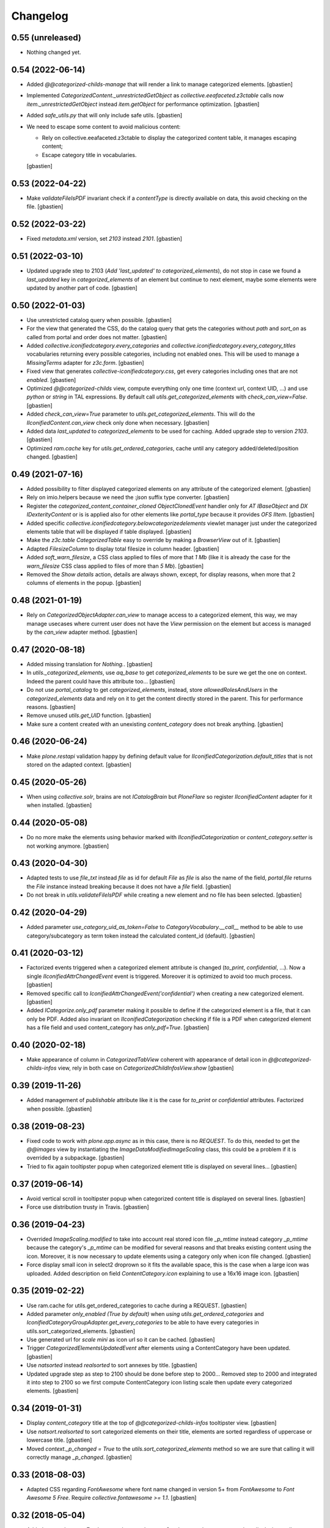 Changelog
=========

0.55 (unreleased)
-----------------

- Nothing changed yet.


0.54 (2022-06-14)
-----------------

- Added `@@categorized-childs-manage` that will render a link to manage
  categorized elements.
  [gbastien]
- Implemented `CategorizedContent._unrestrictedGetObject` as `collective.eeafaceted.z3ctable`
  calls now `item._unrestrictedGetObject` instead `item.getObject` for performance optimization.
  [gbastien]
- Added `safe_utils.py` that will only include safe utils.
  [gbastien]
- We need to escape some content to avoid malicious content:

  - Rely on collective.eeafaceted.z3ctable to display the categorized content table, it manages escaping content;
  - Escape category title in vocabularies.

  [gbastien]

0.53 (2022-04-22)
-----------------

- Make `validateFileIsPDF` invariant check if a `contentType` is directly
  available on data, this avoid checking on the file.
  [gbastien]

0.52 (2022-03-22)
-----------------

- Fixed `metadata.xml` version, set `2103` instead `2101`.
  [gbastien]

0.51 (2022-03-10)
-----------------

- Updated upgrade step to 2103 (`Add 'last_updated' to categorized_elements`),
  do not stop in case we found a `last_updated` key in `categorized_elements`
  of an element but continue to next element, maybe some elements were updated
  by another part of code.
  [gbastien]

0.50 (2022-01-03)
-----------------

- Use unrestricted catalog query when possible.
  [gbastien]
- For the view that generated the CSS, do the catalog query that gets the categories
  without `path` and `sort_on` as called from portal and order does not matter.
  [gbastien]
- Added `collective.iconifiedcategory.every_categories` and
  `collective.iconifiedcategory.every_category_titles` vocabularies returning
  every possible categories, including not enabled ones. This will be used to
  manage a `MissingTerms` adapter for `z3c.form`.
  [gbastien]
- Fixed view that generates `collective-iconifiedcategory.css`, get every
  categories including ones that are not `enabled`.
  [gbastien]
- Optimized `@@categorized-childs` view, compute everything only one time
  (context url, context UID, ...) and use `python` or `string` in TAL expressions.
  By default call `utils.get_categorized_elements` with `check_can_view=False`.
  [gbastien]
- Added `check_can_view=True` parameter to `utils.get_categorized_elements`.
  This will do the `IIconifiedContent.can_view` check only done when necessary.
  [gbastien]
- Added data `last_updated` to `categorized_elements` to be used for caching.
  Added upgrade step to version `2103`.
  [gbastien]
- Optimized `ram.cache` key for `utils.get_ordered_categories`, cache until
  any category added/deleted/position changed.
  [gbastien]

0.49 (2021-07-16)
-----------------

- Added possibility to filter displayed categorized elements on any attribute
  of the categorized element.
  [gbastien]
- Rely on imio.helpers because we need the `:json` suffix type converter.
  [gbastien]
- Register the `categorized_content_container_cloned ObjectClonedEvent` handler
  only for `AT IBaseObject` and `DX IDexterityContent` or is is applied also
  for other elements like `portal_type` because it provides `OFS IItem`.
  [gbastien]
- Added specific `collective.iconifiedcategory.belowcategorizedelements` viewlet
  manager just under the categorized elements table that will be displayed if
  table displayed.
  [gbastien]
- Make the `z3c.table CategorizedTable` easy to override by making a
  `BrowserView` out of it.
  [gbastien]
- Adapted `FilesizeColumn` to display total filesize in column header.
  [gbastien]
- Added `soft_warn_filesize`, a CSS class applied to files of more that `1 Mb`
  (like it is already the case for the `warn_filesize` CSS class applied to
  files of more than `5 Mb`).
  [gbastien]
- Removed the `Show details` action, details are always shown, except, for
  display reasons, when more that 2 columns of elements in the popup.
  [gbastien]

0.48 (2021-01-19)
-----------------

- Rely on `CategorizedObjectAdapter.can_view` to manage access to a categorized
  element, this way, we may manage usecases where current user does not have
  the `View` permission on the element but access is managed by the `can_view`
  adapter method.
  [gbastien]

0.47 (2020-08-18)
-----------------

- Added missing translation for `Nothing.`.
  [gbastien]
- In `utils._categorized_elements`, use `aq_base` to get `categorized_elements`
  to be sure we get the one on context.
  Indeed the parent could have this attribute too...
  [gbastien]
- Do not use `portal_catalog` to get `categorized_elements`, instead, store
  `allowedRolesAndUsers` in the `categorized_elements` data and rely on it to
  get the content directly stored in the parent.  This for performance reasons.
  [gbastien]
- Remove unused `utils.get_UID` function.
  [gbastien]
- Make sure a content created with an unexisting `content_category`
  does not break anything.
  [gbastien]

0.46 (2020-06-24)
-----------------

- Make `plone.restapi` validation happy by defining default value for
  `IIconifiedCategorization.default_titles` that is not stored on the
  adapted context.
  [gbastien]

0.45 (2020-05-26)
-----------------

- When using `collective.solr`, brains are not `ICatalogBrain` but `PloneFlare`
  so register `IIconifiedContent` adapter for it when installed.
  [gbastien]

0.44 (2020-05-08)
-----------------

- Do no more make the elements using behavior marked with
  `IIconifiedCategorization` or `content_category.setter` is not working
  anymore.
  [gbastien]

0.43 (2020-04-30)
-----------------

- Adapted tests to use `file_txt` instead `file` as id for default `File`
  as `file` is also the name of the field, `portal.file` returns the `File`
  instance instead breaking because it does not have a `file` field.
  [gbastien]
- Do not break in `utils.validateFileIsPDF` while creating a new element and
  no file has been selected.
  [gbastien]

0.42 (2020-04-29)
-----------------

- Added parameter `use_category_uid_as_token=False` to
  `CategoryVocabulary.__call__` method to be able to use category/subcategory
  as term token instead the calculated content_id (default).
  [gbastien]


0.41 (2020-03-12)
-----------------

- Factorized events triggered when a categorized element attribute is changed
  (`to_print`, `confidential`, ...).  Now a single `IIconifiedAttrChangedEvent`
  event is triggered.  Moreover it is optimized to avoid too much process.
  [gbastien]
- Removed specific call to `IconifiedAttrChangedEvent('confidential')`
  when creating a new categorized element.
  [gbastien]
- Added `ICategorize.only_pdf` parameter making it possible to define if the
  categorized element is a file, that it can only be PDF.  Added also invariant
  on `IIconifiedCategorization` checking if file is a PDF when categorized
  element has a file field and used content_category has `only_pdf=True`.
  [gbastien]

0.40 (2020-02-18)
-----------------

- Make appearance of column in `CategorizedTabView` coherent with appearance of
  detail icon in `@@categorized-childs-infos` view,
  rely in both case on `CategorizedChildInfosView.show`
  [gbastien]

0.39 (2019-11-26)
-----------------

- Added management of `publishable` attribute like it is the case for `to_print`
  or `confidential` attributes.  Factorized when possible.
  [gbastien]

0.38 (2019-08-23)
-----------------

- Fixed code to work with `plone.app.async` as in this case, there is no
  `REQUEST`.  To do this, needed to get the `@@images` view by instantiating the
  `ImageDataModifiedImageScaling` class, this could be a problem if it is
  overrided by a subpackage.
  [gbastien]
- Tried to fix again tooltipster popup when categorized element title is
  displayed on several lines...
  [gbastien]

0.37 (2019-06-14)
-----------------

- Avoid vertical scroll in tooltipster popup when categorized content title
  is displayed on several lines.
  [gbastien]
- Force use distribution trusty in Travis.
  [gbastien]

0.36 (2019-04-23)
-----------------

- Overrided `ImageScaling.modified` to take into account real stored icon file
  `_p_mtime` instead category `_p_mtime` because the category's `_p_mtime` can
  be modified for several reasons and that breaks existing content using the
  icon. Moreover, it is now necessary to update elements using a category only
  when icon file changed.
  [gbastien]
- Force display small icon in select2 droprown so it fits the available space,
  this is the case when a large icon was uploaded.  Added description on field
  `ContentCategory.icon` explaining to use a 16x16 image icon.
  [gbastien]

0.35 (2019-02-22)
-----------------

- Use ram.cache for utils.get_ordered_categories to cache during a REQUEST.
  [gbastien]
- Added parameter `only_enabled (True by default)` when
  `using utils.get_ordered_categories` and
  `IconifiedCategoryGroupAdapter.get_every_categories` to be able to have every
  categories in utils.sort_categorized_elements.
  [gbastien]
- Use generated url for `scale mini` as icon url so it can be cached.
  [gbastien]
- Trigger `CategorizedElementsUpdatedEvent` after elements using a
  ContentCategory have been updated.
  [gbastien]
- Use `natsorted` instead `realsorted` to sort annexes by title.
  [gbastien]
- Updated upgrade step as step to 2100 should be done before step to 2000...
  Removed step to 2000 and integrated it into step to 2100 so we first compute
  ContentCategory icon listing scale then update every categorized elements.
  [gbastien]

0.34 (2019-01-31)
-----------------

- Display `content_category` title at the top of `@@categorized-childs-infos`
  tooltipster view.
  [gbastien]
- Use `natsort.realsorted` to sort categorized elements on their title,
  elements are sorted regardless of uppercase or lowercase title.
  [gbastien]
- Moved `context._p_changed = True` to the `utils.sort_categorized_elements`
  method so we are sure that calling it will correctly manage `_p_changed`.
  [gbastien]

0.33 (2018-08-03)
-----------------

- Adapted CSS regarding `FontAwesome` where font name changed in version 5+
  from `FontAwesome` to `Font Awesome 5 Free`.
  Require `collective.fontawesome >= 1.1`.
  [gbastien]

0.32 (2018-05-04)
-----------------

- Added `many_elements_7_columns` and `many_elements_8_columns` styles necessary
  when displaying really many elements on several columns.
  [gbastien]
- Make sure the icon sticks to the text first word in the tooltipster popup
  by wrapping the icon and categorized element title first word in a `<span>`
  that uses a `style="white-space: nowrap"`.
  [gbastien]

0.31 (2018-05-03)
-----------------

- Fix CSS applied in tooltipster popup for active confidential.
  [gbastien]

0.30 (2018-04-20)
-----------------

- Make sure number of elements applied CSS is done when tooltipstered or not.
  [gbastien]
- Added possibility to pass a CSS selector to `categorizedChildsInfos`, the JS
  method that initialize `tooltipster` for categorized elements.
  [gbastien]

0.29 (2018-02-14)
-----------------

- Adapted JS call to `tooltipster` as `collective.js.tooltipster` now uses
  `tooltipster` 4.2.6.  Require `collective.js.tooltipster` > 0.1
  [gbastien]

0.28 (2018-01-23)
-----------------

- When changing an element's `content_category`, reapply the default values for
  fields `to_print`, `confidential`, `to_sign` and `signed` if it was still the
  original default value defined on original `content_category`.  Default values
  are linked to the `content_category`.
  [gbastien]

0.27 (2017-12-07)
-----------------

- In `actionview.BaseView`, moved the `ObjectModifiedEvent` from the `__call__`
  to the `set_values` method so using it directly updates the
  `categorized_elements` of the parent.
  [gbastien]

0.26 (2017-11-29)
-----------------

- Use a specific static resourceDirectory for images.
  [gbastien]

0.25 (2017-11-28)
-----------------

- Call `actionview._may_set_values` in `IconClickableColumn.is_editable`
  to avoid double logic.
  [gbastien]

0.24 (2017-11-27)
-----------------

- Fixed migration that adds `to_sign/signed` relevant data to the
  `categorized_elements` of the parent containing categorized contents.
  Execute the update with `limited=False` and do not care about already
  migrated content, do the update on every found elements.
  [gbastien]
- Added tests for the `SignedChangeView` view especially the `loop` among
  possible `to_sign/signed` combination values.
  [gbastien]
- Do not break when deleting an element having a `content_category` if container
  does not have the `categorized_elements` dict.
  [gbastien]
- Improved some translations.
  [gbastien]
- Factorized the way categories and subcategories are get for the
  `content_category` vocabularies `collective.iconifiedcategory.categories` and
  `collective.iconifiedcategory.category_titles` so it is easy to override and
  we rely on same method for both vocabularies that needs same source.
  [gbastien]

0.23 (2017-08-10)
-----------------

- Added management of `to_sign` and `signed` attributes like it is the case for
  `to_print` and `confidential` attributes.  Both attributes are used behind a
  single action `signed` that have 3 options : `not to sign`, `to sign` and
  `signed`.
  [gbastien]
- Default values for `to_print`, `confidential` and `to_sign/signed` are now
  managed in the `IObjectAddedEvent` no more in the `content_category setter`,
  this way every attribtues are managed the same way because `to_print` and
  `confidential` are simple attributes where `to_sign/signed` can come from the
  `Scan metadata` behavior of `collective.dms.scanbehavior`.
  [gbastien]
- Added possibility to show/hide details about `to_print`, `confidential`,
  `to_sign/signed` in the categorized elements tooltipster.

0.22 (2017-08-04)
-----------------

- Make portal available on the tabview instance.
  [gbastien]

0.21 (2017-07-18)
-----------------

- Reverted changes from releases `0.19` and `0.20`, we do not bypass can_view if
  element is not `confiential` because `can_view` could take into account other
  elements than `confidential`.
  [gbastien]

0.20 (2017-07-14)
-----------------

- Make sure we correctly bypass `can_view` in `utils._check_van_view` when
  element is not confidential in case we do not receive `obj` but
  `categorized_elements`.
  [gbastien]

0.19 (2017-07-13)
-----------------

- Factorized call to _check_can_view from utils and views so we are sure that
  the check is only done if obj is confidential.  This fix a bug where can_view
  check was done for not confidential obj and raised an error on @@download even
  though it was displayed in the categorized elements table.
  [gbastien]

0.18 (2017-05-29)
-----------------

- Added missing translation when updating categorized elements using the
  @@update-categorized-elements view.
  [gbastien]
- Use icon_expr instead content_icon on the types fti to define the icon.
  Actually we want to define no icon as the type icon is displayed using CSS.
  [gbastien]
- Added one additional level to the `content_category` generated by
  `utils.calculate_category_id` to avoid same `content_category` generated for
  different category group.
  [gbastien]
- Added parameter `sort=True` to `utils.update_all_categorized_elements` to be
  able to disable time consuming sorting.
  [gbastien]

0.17 (2017-03-22)
-----------------

- Make the `plone.formwidget.namedfile` `@@download` view can_view aware.
  [gbastien]

0.16 (2017-03-08)
-----------------

- Correctly hide to_print and confidential widgets on add and display view
  if they were deactivated on the group
  [mpeeters]
- Add new events to limit updated informations on parent
  [mpeeters]
- Add an option to update only category informations on parent
  [mpeeters]

0.15 (2017-02-17)
-----------------

- Adapted translations so it is more understandable.
  [gbastien]
- Do only call `_cookCssResources` in `category_before_remove` if not currently
  removing the `Plone Site`.
  [gbastien]
- Make `ICategory.icon` a primary field so we may use a simpler download URL
  that is only the `path_to_object/@@download` without the file name anymore.
  This is done to surround a bug in Apache that occurs when the filename
  contains the `%` character.
  [gbastien]

0.14 (2017-02-13)
-----------------

- Generate a CSS class on the `<ul>` tag of the `categorized-childs-infos` view
  that is the AJAX view called when hovering the `categorized-childs` elements
  that will give the ability to display the infos on several columns.  This is
  necessary when displaying a large amount of categorized elements using same
  content_category.  The `Maximum number of elements to display by columns
  when displaying categorized elements of same category in the tooltipster widget`
  can be defined in the iconifiedcategory control panel.
  [gbastien]
- Moved registry parameter `filesizelimit` to the IIconifiedCategorySettings.
  [gbastien]
- Added a way to defer call to `utils.update_all_categorized_elements` in the
  `categorized_content_container_cloned` IObjectClonedEvent event handler.
  [gbastien]

0.13 (2017-02-09)
-----------------

- Makes `collective-iconifiedcategory.css` cacheable and cookable to avoid
  recomputing it for every pages.  We call `portal_css.cookResources` when
  a category is added or moved.  Not necessary to recook for subcategory
  as it uses same CSS class as parent category.
  [gbastien]

0.12 (2017-02-09)
-----------------

- Do not fail in `utils.get_categorized_elements` if context does not have the
  `categorized_elements` OrderedDict.
  [gbastien]

0.11 (2017-02-07)
-----------------

- Use a batchSize of 999 in the tabview to show every categorized elements.
  [gbastien]
- In `utils.get_categorized_elements`, do not do the catalog query if the
  categorized_elements dict is empty.
  [gbastien]

0.10 (2017-02-05)
-----------------

- Only check `can_view` if current element is `confidential`, moreover only
  instanciate the `IIconifiedContent` adapter to check for `can_view` when
  element is `confidential`.
  [gbastien]

0.9 (2017-01-31)
----------------

- Adapted CSS selector that changes `font-size` of number of categorized
  elements displayed in the tooltipster
  [gbastien]
- Added a way to defer the categorized_content_created event and to defer
  call to utils.update_categorized_elements in the categorized_content_updated
  event.  This way we may manage adding several categorized elements but only
  updating the categorized_elements dict (including time consuming sorting)
  at the right time
  [gbastien]
- Fixed tests to work in both Plone 4.3.7 and Plone 4.3.11
  [gbastien]

0.8 (2017-01-25)
----------------

- Do not fail in `categorized-childs-infos` if current context does not have
  the `categorized_elements` dict
  [gbastien]

0.7 (2017-01-23)
----------------

- Use `category_uid` instead `category_id` as key for infos dict used by
  `CategorizedChildInfosView`, indeed we may have different configurations
  used on same container for different categorized elements and those
  configurations may contain categories with same id
  [gbastien]
- Do not break if icon used for iconified category contains special characters
  [gbastien]

0.6 (2017-01-17)
----------------

- Use ajax to display the categorized childs informations
  [gbastien]
- Display select2 widget larger and with no padding between options
  so more options are displayed together
  [gbastien]
- Added option `show_nothing=True` to the `categorized-childs` view
  to be able to show/hide the 'Nothing' label when there is no categorized
  content to display
  [gbastien]

0.5 (2017-01-13)
----------------

- Do not fail in `utils.sort_categorized_elements` if a key is not found,
  it can be the case when copy/pasting and new element use another
  configuration
  [gbastien]

0.4 (2017-01-12)
----------------

- Sort `categorized_elements` by alphabetical order into a category,
  this way it can be directly displayed as it in the tooltipster
  or in the tabview without having to sort elements again
  [gbastien]
- Add method `IconifiedCategoryGroupAdapter.get_every_categories`
  that gets every available categories.  Mainly made to be overrided,
  it is used in `utils.get_ordered_categories` to manage the fact
  that a container could contain categorized elements using different
  group of categories
  [gbastien]
- Add a configlet to allow user to sort elements on title on the
  categorized tab view
  [mpeeters]
- Ensure that categorized elements are sorted by group folder order
  [mpeeters]
- Refactoring of iconified JavaScript functions
  [mpeeters]
- Increase speed that show the categorized elements in the tooltipster.
  [gbastien]
- Do not fail to remove the Plone Site if categories or subcategorie exist.
  [gbastien]

0.3 (2016-12-21)
----------------

- Changed icon used with link to `More infos`.
  [gbastien]
- Do not fail if subcategory title contains special characters.
  [gbastien]
- Turn icon `more_infos.png` into a separated resource, in addition to other
  resources stored in the `static` folder declared as resourceDirectory,
  so it is easy to override.
  [gbastien]

0.2 (2016-12-07)
----------------

- Use `javascript:event.preventDefault()` when clicking on the tooltipster root
  element to avoid the link action that will change the current url.
  [gbastien]
- Open `More infos` link in `target=_parent` so it opens in the _parent frame
  when displayed in an iframe, namely outside the iframe.
  [gbastien]

0.1 (2016-12-02)
----------------

- Initial release.
  [mpeeters]
